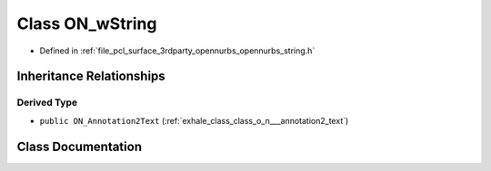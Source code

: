 .. _exhale_class_class_o_n__w_string:

Class ON_wString
================

- Defined in :ref:`file_pcl_surface_3rdparty_opennurbs_opennurbs_string.h`


Inheritance Relationships
-------------------------

Derived Type
************

- ``public ON_Annotation2Text`` (:ref:`exhale_class_class_o_n___annotation2_text`)


Class Documentation
-------------------


.. doxygenclass:: ON_wString
   :members:
   :protected-members:
   :undoc-members: